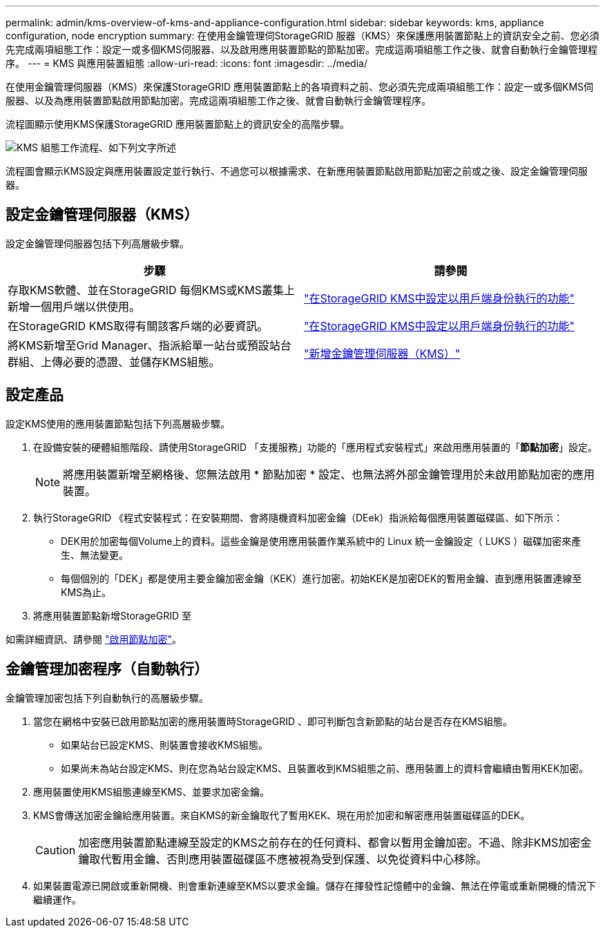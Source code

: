 ---
permalink: admin/kms-overview-of-kms-and-appliance-configuration.html 
sidebar: sidebar 
keywords: kms, appliance configuration, node encryption 
summary: 在使用金鑰管理伺StorageGRID 服器（KMS）來保護應用裝置節點上的資訊安全之前、您必須先完成兩項組態工作：設定一或多個KMS伺服器、以及啟用應用裝置節點的節點加密。完成這兩項組態工作之後、就會自動執行金鑰管理程序。 
---
= KMS 與應用裝置組態
:allow-uri-read: 
:icons: font
:imagesdir: ../media/


[role="lead"]
在使用金鑰管理伺服器（KMS）來保護StorageGRID 應用裝置節點上的各項資料之前、您必須先完成兩項組態工作：設定一或多個KMS伺服器、以及為應用裝置節點啟用節點加密。完成這兩項組態工作之後、就會自動執行金鑰管理程序。

流程圖顯示使用KMS保護StorageGRID 應用裝置節點上的資訊安全的高階步驟。

image::../media/kms_configuration_overview.png[KMS 組態工作流程、如下列文字所述]

流程圖會顯示KMS設定與應用裝置設定並行執行、不過您可以根據需求、在新應用裝置節點啟用節點加密之前或之後、設定金鑰管理伺服器。



== 設定金鑰管理伺服器（KMS）

設定金鑰管理伺服器包括下列高層級步驟。

[cols="1a,1a"]
|===
| 步驟 | 請參閱 


 a| 
存取KMS軟體、並在StorageGRID 每個KMS或KMS叢集上新增一個用戶端以供使用。
 a| 
link:kms-configuring-storagegrid-as-client.html["在StorageGRID KMS中設定以用戶端身份執行的功能"]



 a| 
在StorageGRID KMS取得有關該客戶端的必要資訊。
 a| 
link:kms-configuring-storagegrid-as-client.html["在StorageGRID KMS中設定以用戶端身份執行的功能"]



 a| 
將KMS新增至Grid Manager、指派給單一站台或預設站台群組、上傳必要的憑證、並儲存KMS組態。
 a| 
link:kms-adding.html["新增金鑰管理伺服器（KMS）"]

|===


== 設定產品

設定KMS使用的應用裝置節點包括下列高層級步驟。

. 在設備安裝的硬體組態階段、請使用StorageGRID 「支援服務」功能的「應用程式安裝程式」來啟用應用裝置的「*節點加密*」設定。
+

NOTE: 將應用裝置新增至網格後、您無法啟用 * 節點加密 * 設定、也無法將外部金鑰管理用於未啟用節點加密的應用裝置。

. 執行StorageGRID 《程式安裝程式：在安裝期間、會將隨機資料加密金鑰（DEek）指派給每個應用裝置磁碟區、如下所示：
+
** DEK用於加密每個Volume上的資料。這些金鑰是使用應用裝置作業系統中的 Linux 統一金鑰設定（ LUKS ）磁碟加密來產生、無法變更。
** 每個個別的「DEK」都是使用主要金鑰加密金鑰（KEK）進行加密。初始KEK是加密DEK的暫用金鑰、直到應用裝置連線至KMS為止。


. 將應用裝置節點新增StorageGRID 至


如需詳細資訊、請參閱 https://docs.netapp.com/us-en/storagegrid-appliances/installconfig/optional-enabling-node-encryption.html["啟用節點加密"^]。



== 金鑰管理加密程序（自動執行）

金鑰管理加密包括下列自動執行的高層級步驟。

. 當您在網格中安裝已啟用節點加密的應用裝置時StorageGRID 、即可判斷包含新節點的站台是否存在KMS組態。
+
** 如果站台已設定KMS、則裝置會接收KMS組態。
** 如果尚未為站台設定KMS、則在您為站台設定KMS、且裝置收到KMS組態之前、應用裝置上的資料會繼續由暫用KEK加密。


. 應用裝置使用KMS組態連線至KMS、並要求加密金鑰。
. KMS會傳送加密金鑰給應用裝置。來自KMS的新金鑰取代了暫用KEK、現在用於加密和解密應用裝置磁碟區的DEK。
+

CAUTION: 加密應用裝置節點連線至設定的KMS之前存在的任何資料、都會以暫用金鑰加密。不過、除非KMS加密金鑰取代暫用金鑰、否則應用裝置磁碟區不應被視為受到保護、以免從資料中心移除。

. 如果裝置電源已開啟或重新開機、則會重新連線至KMS以要求金鑰。儲存在揮發性記憶體中的金鑰、無法在停電或重新開機的情況下繼續運作。

